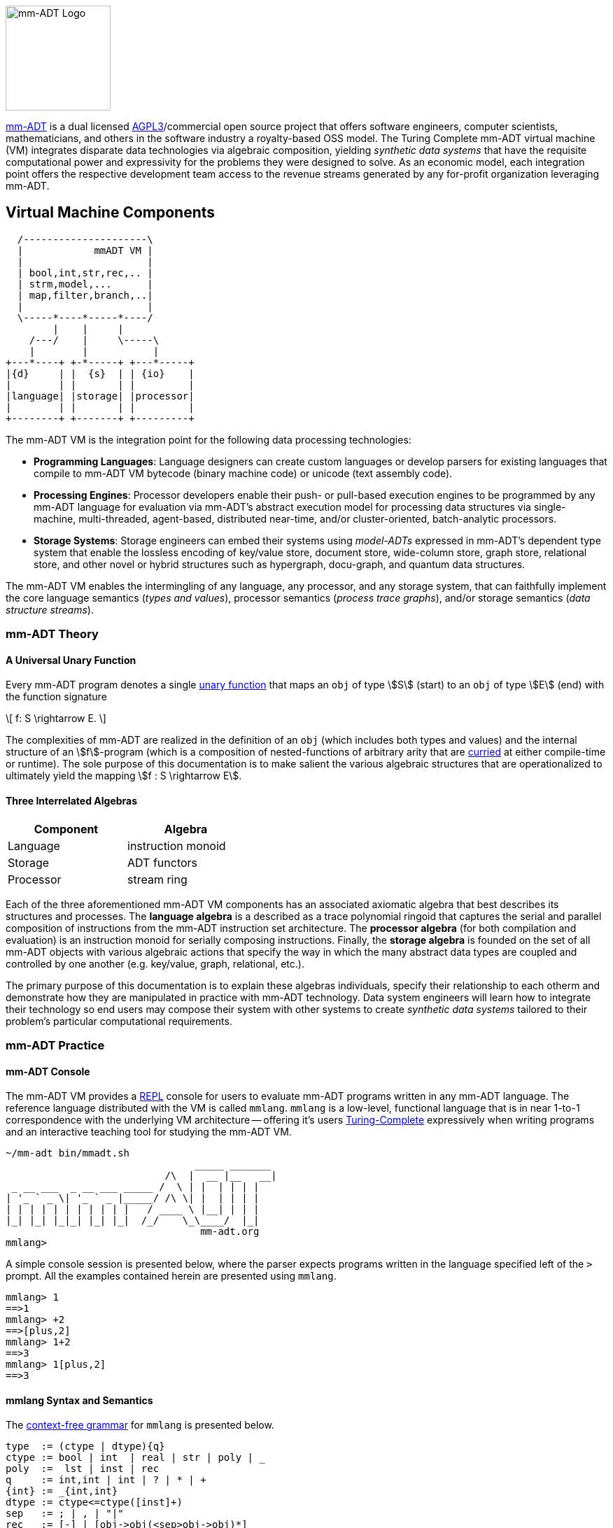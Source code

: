 :imagesdir: ./images/introduction
image::mm-adt-logo.png[mm-ADT Logo,float="left",width=150]

http://mm-adt.org[mm-ADT] is a dual licensed https://www.gnu.org/licenses/agpl-3.0.txt[AGPL3]/commercial open source project that offers software engineers, computer scientists, mathematicians, and others in the software industry a royalty-based OSS model.
The Turing Complete mm-ADT virtual machine (VM) integrates disparate data technologies via algebraic composition, yielding _synthetic data systems_ that have the requisite computational power and expressivity for the problems they were designed to solve.
As an economic model, each integration point offers the respective development team access to the revenue streams generated by any for-profit organization leveraging mm-ADT.

== Virtual Machine Components

[ditaa,"vm-components",align="center",float="right",shadows=false]
....
  /---------------------\
  |            mmADT VM |
  |                     |
  | bool,int,str,rec,.. |
  | strm,model,...      |
  | map,filter,branch,..|
  |                     |
  \-----*----*-----*----/
        |    |     |
    /---/    |     \-----\
    |        |           |
+---*----+ +-*-----+ +---*-----+
|{d}     | |  {s}  | | {io}    |
|        | |       | |         |
|language| |storage| |processor|
|        | |       | |         |
+--------+ +-------+ +---------+
....

The mm-ADT VM is the integration point for the following data processing technologies:

* *Programming Languages*: Language designers can create custom languages or develop parsers for existing languages that compile to mm-ADT VM bytecode (binary machine code) or unicode (text assembly code).
* *Processing Engines*: Processor developers enable their push- or pull-based execution engines to be programmed by any mm-ADT language for evaluation via mm-ADT's abstract execution model for processing data structures via single-machine, multi-threaded, agent-based, distributed near-time, and/or cluster-oriented, batch-analytic processors.
* *Storage Systems*: Storage engineers can embed their systems using _model-ADTs_ expressed in mm-ADT's dependent type system that enable the lossless encoding of key/value store, document store, wide-column store, graph store, relational store, and other novel or hybrid structures such as hypergraph, docu-graph, and quantum data structures.

The mm-ADT VM enables the intermingling of any language, any processor, and any storage system, that can faithfully implement the core language semantics (__types and values__), processor semantics (__process trace graphs__), and/or storage semantics (__data structure streams__).

=== mm-ADT Theory

==== A Universal Unary Function

Every mm-ADT program denotes a single https://en.wikipedia.org/wiki/Unary_function[unary function] that maps an `obj` of type \$S\$ (start) to an `obj` of type \$E\$ (end) with the function signature

\[
f: S \rightarrow E.
\]

The complexities of mm-ADT are realized in the definition of an `obj` (which includes both types and values) and the internal structure of an \$f\$-program (which is a composition of nested-functions of arbitrary arity that are https://en.wikipedia.org/wiki/Currying[curried] at either compile-time or runtime).
The sole purpose of this documentation is to make salient the various algebraic structures that are operationalized to ultimately yield the mapping \$f : S \rightarrow E\$.

==== Three Interrelated Algebras

[cols="3,3",width=40,float=right]
|===
| Component | Algebra

| Language  | instruction monoid
| Storage   | ADT functors
| Processor | stream ring
|===

Each of the three aforementioned mm-ADT VM components has an associated axiomatic algebra that best describes its structures and processes. The *language algebra* is a described as a trace polynomial ringoid that captures the serial and parallel composition of instructions from the mm-ADT instruction set architecture. The *processor algebra* (for both compilation and evaluation) is an instruction monoid for serially composing instructions. Finally, the *storage algebra* is founded on the set of all mm-ADT objects with various algebraic actions that specify the way in which the many abstract data types are coupled and controlled by one another (e.g. key/value, graph, relational, etc.).

The primary purpose of this documentation is to explain these algebras individuals, specify their relationship to each otherm and demonstrate how they are manipulated in practice with mm-ADT technology. Data system engineers will learn how to integrate their technology so end users may compose their system with other systems to create _synthetic data systems_ tailored to their problem's particular computational requirements.

=== mm-ADT Practice

==== mm-ADT Console

The mm-ADT VM provides a https://en.wikipedia.org/wiki/Read%E2%80%93eval%E2%80%93print_loop:[REPL] console for users to evaluate mm-ADT programs written in any mm-ADT language.
The reference language distributed with the VM is called `mmlang`. `mmlang` is a low-level, functional language that is in near 1-to-1 correspondence with the underlying VM architecture -- offering it's users https://en.wikipedia.org/wiki/Turing_completeness[Turing-Complete] expressively when writing programs and an interactive teaching tool for studying the mm-ADT VM.

[source,text]
----
~/mm-adt bin/mmadt.sh
                                _____ _______
                           /\  |  __ |__   __|
 _ __ ___  _ __ ___ _____ /  \ | |  | | | |
| '_ ` _ \| '_ ` _ |_____/ /\ \| |  | | | |
| | | | | | | | | | |   / ____ \ |__| | | |
|_| |_| |_|_| |_| |_|  /_/    \_\____/  |_|
                                 mm-adt.org
mmlang>
----

A simple console session is presented below, where the parser expects programs written in the language specified left of the `>` prompt.
All the examples contained herein are presented using `mmlang`.

[source]
----
mmlang> 1
==>1
mmlang> +2
==>[plus,2]
mmlang> 1+2
==>3
mmlang> 1[plus,2]
==>3
----

==== mmlang Syntax and Semantics

The https://en.wikipedia.org/wiki/Context-free_grammar[context-free grammar] for `mmlang` is presented below.

[source]
----
type  := (ctype | dtype){q}
ctype := bool | int  | real | str | poly | _
poly  :=  lst | inst | rec
q     := int,int | int | ? | * | +
{int} := _{int,int}
dtype := ctype<=ctype([inst]+)
sep   := ; | , | "|"
rec   := [-] | [obj->obj(<sep>obj->obj)*]
lst   := [ ] | [obj(<sep>obj)*]
inst  := [op(,obj*)]
op    := a, add, and, as, combine, count, eq, error, explain, fold, from,
         get, given, groupCount, gt, gte, head, id, is, last, lt, lte, map,
         merge, mult, neg, noop, one, or, path, plus, pow, put, q, repeat,
         split, start, tail, to, trace, type, zero
sugop := . | > | < | >= | =< | == | * | +
----

The following https://en.wikipedia.org/wiki/Axiomatic_semantics[language axioms] have variables `x`, `y`, and `z` in `ctype` and `[a]` and `[b]` in `inst`.

[source]
----
id(x)                       := x<=x[id]
domain(y<=x[a])             := x
range(y<=x[a])              := y
domain(x)                   := x
range(x)                    := x
;-compose(y<=x[a],z<=y[b])  := z<=x[a][b]
+-compose(y<=x[a],y<=x[b])  := y<=x[branch,y<=x[a],y<=x[b]]
|-compose(y<=x[a],z<=x[b])  := y<=x[choose,y<=x[a],z<=x[b]
objA(valueB)                := valueB
objA(typeB)                 := typeB<=objA
objA(typeB[instA][instB])   := typeB<=objA[instA][instB]
----

The quantifiers of an `mmlang` program are elements of a ring with unity (the quantifier ring). In the following equations, `*` and `+` refer to the respective monoid and group operations of the program's associated quantifier ring.

[source]
----
;-compose(y{q1}<=x[a],z{q2}<=y[b]) := z{q1*q2}<=x[a][b]
+-compose(y{q1}<=x[a],y{q2}<=x[a]) := y{q1+q2}<=x[a]
+-compose(y{q1}<=x[a],y{q2}<=x[b]) := y{q1+q2}<=x[branch,y{q1}<=x[a],y{q2}<=x[b]]
|-compose(y{q1}<=x[a],y{q2}<=x[b]) := y{min(q1,q2),max(q1,q2)}<=x[branch,y{q1}<=x[a],y{q2}<=x[b]]
----

[source]
----
[compose,x[id],x[id]]                            := x
[branch,x[id],x[id]]                             := x{2}
[choose,x[id],x[id]]                             := x
[repeat,[obj{?}->{0},obj{?}->type,n]]            := type[pow,n]
----

[source]
----
domain<=range[op(,arg)*]     := operation or equivalence
--------------------------------------------------------
bool<=objA[a,objB]           := objA.test(objB)
bool<=boolA[and,boolB]       := boolA & boolB
int<=obj{*}[count]           := obj{*}[q]
bool<=objA[eq,objB]          := objA == objB
str<=obj{*}[explain]
...
----

Typing rules, where the `_` symbol refers to the __anonymous type__.

[source]
----
typeA(_)                           := typeA
typeA(_[instA][instB])             := instB(instA(typeA)) => typeB<=typeA[instA][instB]
obj[a,_]                           := true
typeA[a,typeA]                     := true
typeA[a,{0}]                       := typeA.q == 0,0
typeA[a,typeB]                     := typeA(typeB) != {0}
----
